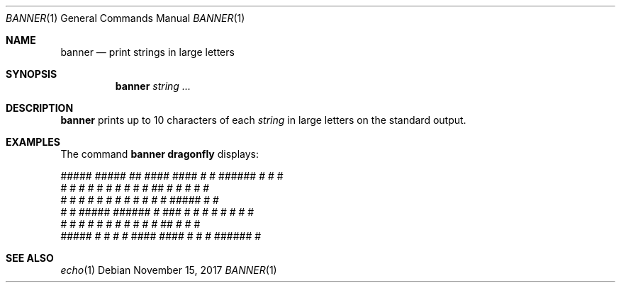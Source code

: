 .\"	$OpenBSD: banner.1,v 1.8 2007/08/06 19:16:06 sobrado Exp $
.\"	$NetBSD: banner.1,v 1.1.1.1 1995/04/09 05:53:04 cgd Exp $
.\"
.\"	@(#)Copyright (c) 1995, Simon J. Gerraty.
.\"
.\"	This is free software.	It comes with NO WARRANTY.
.\"	Permission to use, modify and distribute this source code
.\"	is granted subject to the following conditions.
.\"	1/ that the above copyright notice and this notice
.\"	are preserved in all copies and that due credit be given
.\"	to the author.
.\"	2/ that any changes to this code are clearly commented
.\"	as such so that the author does not get blamed for bugs
.\"	other than his own.
.\"
.\"	Please send copies of changes and bug-fixes to:
.\"	sjg@zen.void.oz.au
.\"
.Dd November 15, 2017
.Dt BANNER 1
.Os
.Sh NAME
.Nm banner
.Nd print strings in large letters
.Sh SYNOPSIS
.Nm
.Ar string ...
.Sh DESCRIPTION
.Nm
prints up to 10 characters of each
.Ar string
in large letters on the standard output.
.Sh EXAMPLES
The command
.Ic banner dragonfly
displays:
.Bd -literal
 #####   #####     ##     ####    ####   #    #  ######  #        #   #
 #    #  #    #   #  #   #    #  #    #  ##   #  #       #         # #
 #    #  #    #  #    #  #       #    #  # #  #  #####   #          #
 #    #  #####   ######  #  ###  #    #  #  # #  #       #          #
 #    #  #   #   #    #  #    #  #    #  #   ##  #       #          #
 #####   #    #  #    #   ####    ####   #    #  #       ######     #
.Ed
.Sh SEE ALSO
.Xr echo 1
